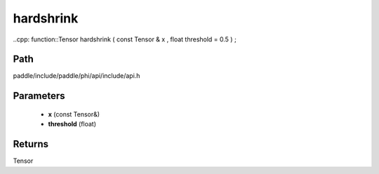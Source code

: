 .. _en_api_paddle_experimental_hardshrink:

hardshrink
-------------------------------

..cpp: function::Tensor hardshrink ( const Tensor & x , float threshold = 0.5 ) ;


Path
:::::::::::::::::::::
paddle/include/paddle/phi/api/include/api.h

Parameters
:::::::::::::::::::::
	- **x** (const Tensor&)
	- **threshold** (float)

Returns
:::::::::::::::::::::
Tensor
